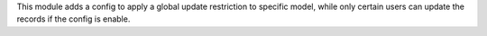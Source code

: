 This module adds a config to apply a global update restriction to specific model,
while only certain users can update the records if the config is enable.
